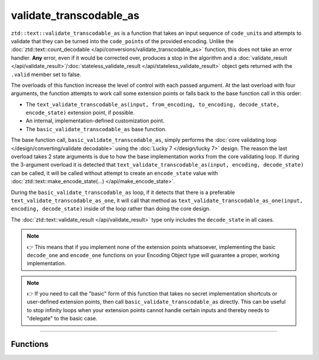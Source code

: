 .. =============================================================================
..
.. ztd.text
.. Copyright © 2021 JeanHeyd "ThePhD" Meneide and Shepherd's Oasis, LLC
.. Contact: opensource@soasis.org
..
.. Commercial License Usage
.. Licensees holding valid commercial ztd.text licenses may use this file in
.. accordance with the commercial license agreement provided with the
.. Software or, alternatively, in accordance with the terms contained in
.. a written agreement between you and Shepherd's Oasis, LLC.
.. For licensing terms and conditions see your agreement. For
.. further information contact opensource@soasis.org.
..
.. Apache License Version 2 Usage
.. Alternatively, this file may be used under the terms of Apache License
.. Version 2.0 (the "License") for non-commercial use; you may not use this
.. file except in compliance with the License. You may obtain a copy of the
.. License at
..
.. 		https://www.apache.org/licenses/LICENSE-2.0
..
.. Unless required by applicable law or agreed to in writing, software
.. distributed under the License is distributed on an "AS IS" BASIS,
.. WITHOUT WARRANTIES OR CONDITIONS OF ANY KIND, either express or implied.
.. See the License for the specific language governing permissions and
.. limitations under the License.
..
.. =============================================================================>

validate_transcodable_as
========================

``ztd::text::validate_transcodable_as`` is a function that takes an input sequence of ``code_unit``\ s and attempts to validate that they can be turned into the ``code_point``\ s of the provided encoding. Unlike the :doc:`ztd::text::count_decodable </api/conversions/validate_transcodable_as>` function, this does not take an error handler. **Any** error, even if it would be corrected over, produces a stop in the algorithm and a :doc:`validate_result </api/validate_result>`/:doc:`stateless_validate_result </api/stateless_validate_result>` object gets returned with the ``.valid`` member set to false.

The overloads of this function increase the level of control with each passed argument. At the last overload with four arguments, the function attempts to work call some extension points or falls back to the base function call in this order:

- The ``text_validate_transcodable_as(input, from_encoding, to_encoding, decode_state, encode_state)`` extension point, if possible.
- An internal, implementation-defined customization point.
- The ``basic_validate_transcodable_as`` base function.

The base function call, ``basic_validate_transcodable_as``, simply performs the :doc:`core validating loop </design/converting/validate decodable>` using the :doc:`Lucky 7 </design/lucky 7>` design. The reason the last overload takes 2 state arguments is due to how the base implementation works from the core validating loop. If during the 3-argument overload it is detected that ``text_validate_transcodable_as(input, encoding, decode_state)`` can be called, it will be called without attempt to create an ``encode_state`` value with :doc:`ztd::text::make_encode_state(...) </api/make_encode_state>`.

During the ``basic_validate_transcodable_as`` loop, if it detects that there is a preferable ``text_validate_transcodable_as_one``, it will call that method as ``text_validate_transcodable_as_one(input, encoding, decode_state)`` inside of the loop rather than doing the core design.

The :doc:`ztd::text::validate_result </api/validate_result>` type only includes the ``decode_state`` in all cases.

.. note::

	👉 This means that if you implement none of the extension points whatsoever, implementing the basic ``decode_one`` and ``encode_one`` functions on your Encoding Object type will guarantee a proper, working implementation.

.. note::

	👉 If you need to call the "basic" form of this function that takes no secret implementation shortcuts or user-defined extension points, then call ``basic_validate_transcodable_as`` directly. This can be useful to stop infinity loops when your extension points cannot handle certain inputs and thereby needs to "delegate" to the basic case.



~~~~~~~~~~~~



Functions
---------

.. doxygengroup:: ztd_text_validate_transcodable_as
	:content-only:
